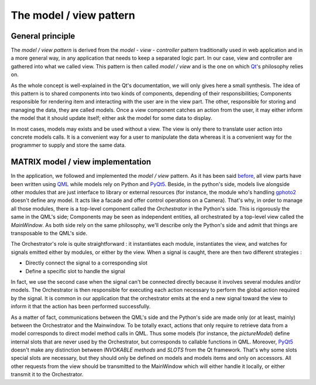 ******************************************
The model / view pattern
******************************************

=================
General principle
=================

The *model / view pattern* is derived from the *model - view -
controller* pattern traditionally used in web application and in a more
general way, in any application that needs to keep a separated logic
part. In our case, view and controller are gathered into what we
called view. This pattern is then called *model / view* and is the one
on which Qt_'s philosophy relies on.

As the whole concept is well-explained in the Qt's documentation, we
will only gives here a small synthesis. The idea of this pattern is to
shared components into two kinds of components, depending of their
responsibilities; Components responsible for rendering item and
interacting with the user are in the view part. The other, responsible
for storing and managing the data, they are called models. Once a view
component catches an action from the user, it may either inform the
model that it should update itself; either ask the model for some data
to display.

In most cases, models may exists and be used without a view. The view
is only there to translate user action into concrete models calls. It
is a convenient way for a user to manipulate the data whereas it is a
convenient way for the programmer to supply and store the same data.

==================================
MATRIX model / view implementation
==================================

In the application, we followed and implemented the *model / view*
pattern. As it has been said before_, all view parts have been written
using QML_ while models rely on Python and PyQt5_. Beside, in the
python's side, models live alongside other modules that are just
interface to library or external resources (for instance, the module
who's handling gphoto2_ doesn't define any model. It acts like a
facade and offer control operations on a Camera). That's why, in order
to manage all those modules, there is a top-level component called the
*Orchestrator* in the Python's side. This is rigorously the same in
the QML's side; Components may be seen as independent entities, all
orchestrated by a top-level view called the *MainWindow*. As both side
rely on the same philosophy, we'll describe only the Python's side and
admit that things are transposable to the QML's side.

.. image:: /../img/schemaArchitecture.png
  :width: 80%
  :align: center


The Orchestrator's role is quite straightforward : it instantiates
each module, instantiates the view, and watches for signals emitted
either by modules, or either by the view. When a signal is caught,
there are then two different strategies :

* Directly connect the signal to a corresponding slot
* Define a specific slot to handle the signal

In fact, we use the second case when the signal can't be connected
directly because it involves several modules and/or models. The
Orchestrator is then responsible for executing each action necessary
to perform the global action required by the signal. It is common in
our application that the orchestrator emits at the end a new signal
toward the view to inform it that the action has been performed
successfully.

As a matter of fact, communications between the QML's side and the
Python's side are made only (or at least, mainly) between the
Orchestrator and the Mainwindow. To be totally exact, actions that
only require to retrieve data from a model corresponds to direct model
method calls in QML. Thus some models (for instance, the
*pictureModel*) define internal slots that are never used by the
Orchestrator, but corresponds to callable functions in QML. Moreover,
PyQt5_ doesn't make any distinction between *INVOKABLE methods* and
*SLOTS* from the Qt framework. That's why some slots special slots are
necessary, but they should only be defined on models and models items
and only on accessors. All other requests from the view should be
transmitted to the MainWindow which will either handle it locally, or
either transmit it to the Orchestrator.


.. _QML: http://doc.qt.io/qt-5/qtqml-index.html
.. _PyQt5: http://pyqt.sourceforge.net/Docs/PyQt5/introduction.html
.. _Qt: http://qt-project.org/doc/qt-4.8/model-view-programming.html
.. _gphoto2: http://gphoto.sourceforge.net/
.. _before: components_global.html




